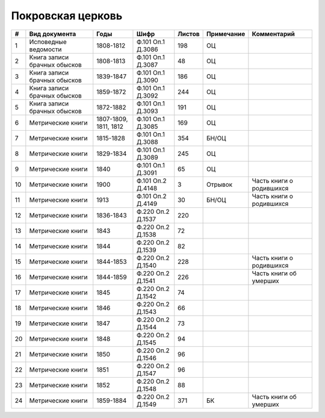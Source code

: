
.. Church datasheet RST template
.. Autogenerated by cfp-sphinx.py

.. index:: Покровская церковь

Покровская церковь
==================

.. list-table::
   :header-rows: 1

   * - #
     - Вид документа
     - Годы
     - Шифр
     - Листов
     - Примечание
     - Комментарий

   * - 1
     - Исповедные ведомости
     - 1808-1812
     - Ф.101 Оп.1 Д.3086
     - 198
     - ОЦ
     - 
   * - 2
     - Книга записи брачных обысков
     - 1808-1813
     - Ф.101 Оп.1 Д.3087
     - 48
     - ОЦ
     - 
   * - 3
     - Книга записи брачных обысков
     - 1839-1847
     - Ф.101 Оп.1 Д.3090
     - 186
     - ОЦ
     - 
   * - 4
     - Книга записи брачных обысков
     - 1859-1872
     - Ф.101 Оп.1 Д.3092
     - 244
     - ОЦ
     - 
   * - 5
     - Книга записи брачных обысков
     - 1872-1882
     - Ф.101 Оп.1 Д.3093
     - 191
     - ОЦ
     - 
   * - 6
     - Метрические книги
     - 1807-1809, 1811, 1812
     - Ф.101 Оп.1 Д.3085
     - 169
     - ОЦ
     - 
   * - 7
     - Метрические книги
     - 1815-1828
     - Ф.101 Оп.1 Д.3088
     - 354
     - БН/ОЦ
     - 
   * - 8
     - Метрические книги
     - 1829-1834
     - Ф.101 Оп.1 Д.3089
     - 245
     - ОЦ
     - 
   * - 9
     - Метрические книги
     - 1840
     - Ф.101 Оп.1 Д.3091
     - 65
     - ОЦ
     - 
   * - 10
     - Метрические книги
     - 1900
     - Ф.101 Оп.2 Д.4148
     - 3
     - Отрывок
     - Часть книги о родившихся
   * - 11
     - Метрические книги
     - 1913
     - Ф.101 Оп.2 Д.4149
     - 30
     - БН/ОЦ
     - Часть книги о родившихся
   * - 12
     - Метрические книги
     - 1836-1843
     - Ф.220 Оп.2 Д.1537
     - 220
     - 
     - 
   * - 13
     - Метрические книги
     - 1843
     - Ф.220 Оп.2 Д.1538
     - 72
     - 
     - 
   * - 14
     - Метрические книги
     - 1844
     - Ф.220 Оп.2 Д.1539
     - 82
     - 
     - 
   * - 15
     - Метрические книги
     - 1844-1853
     - Ф.220 Оп.2 Д.1540
     - 228
     - 
     - Часть книги о родившихся
   * - 16
     - Метрические книги
     - 1844-1859
     - Ф.220 Оп.2 Д.1541
     - 226
     - 
     - Часть книги об умерших
   * - 17
     - Метрические книги
     - 1845
     - Ф.220 Оп.2 Д.1542
     - 74
     - 
     - 
   * - 18
     - Метрические книги
     - 1846
     - Ф.220 Оп.2 Д.1543
     - 66
     - 
     - 
   * - 19
     - Метрические книги
     - 1847
     - Ф.220 Оп.2 Д.1544
     - 73
     - 
     - 
   * - 20
     - Метрические книги
     - 1848
     - Ф.220 Оп.2 Д.1545
     - 94
     - 
     - 
   * - 21
     - Метрические книги
     - 1850
     - Ф.220 Оп.2 Д.1546
     - 96
     - 
     - 
   * - 22
     - Метрические книги
     - 1851
     - Ф.220 Оп.2 Д.1547
     - 96
     - 
     - 
   * - 23
     - Метрические книги
     - 1852
     - Ф.220 Оп.2 Д.1548
     - 88
     - 
     - 
   * - 24
     - Метрические книги
     - 1859-1884
     - Ф.220 Оп.2 Д.1549
     - 371
     - БК
     - Часть книги об умерших


